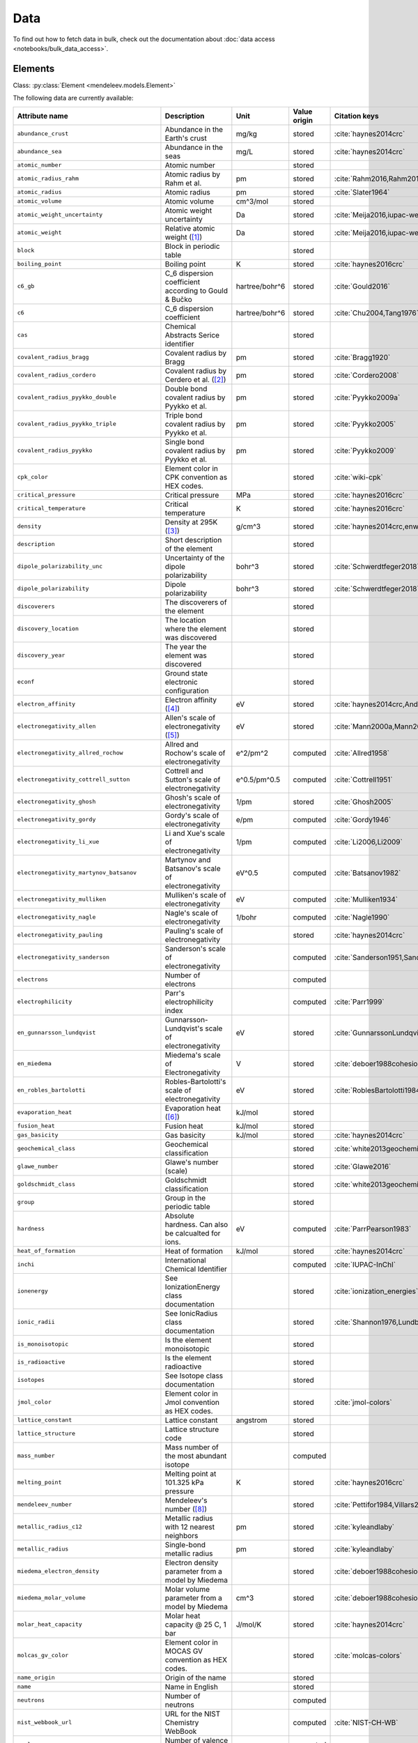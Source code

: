.. _data:

****
Data
****

To find out how to fetch data in bulk, check out the documentation about
:doc:`data access <notebooks/bulk_data_access>`.

Elements
========

Class: :py:class:`Element <mendeleev.models.Element>`

The following data are currently available:

+-----------------------------------------------+--------------------------------------------------------------------------------------------------------------------------------------------------------------------------------------------------------------------------------------------------------------------------------------------------+----------------+--------------+------------------------------------------------------+
| Attribute name                                | Description                                                                                                                                                                                                                                                                                      | Unit           | Value origin | Citation keys                                        |
+===============================================+==================================================================================================================================================================================================================================================================================================+================+==============+======================================================+
| ``abundance_crust``                           | Abundance in the Earth's crust                                                                                                                                                                                                                                                                   | mg/kg          | stored       | :cite:`haynes2014crc`                                |
+-----------------------------------------------+--------------------------------------------------------------------------------------------------------------------------------------------------------------------------------------------------------------------------------------------------------------------------------------------------+----------------+--------------+------------------------------------------------------+
| ``abundance_sea``                             | Abundance in the seas                                                                                                                                                                                                                                                                            | mg/L           | stored       | :cite:`haynes2014crc`                                |
+-----------------------------------------------+--------------------------------------------------------------------------------------------------------------------------------------------------------------------------------------------------------------------------------------------------------------------------------------------------+----------------+--------------+------------------------------------------------------+
| ``atomic_number``                             | Atomic number                                                                                                                                                                                                                                                                                    |                | stored       |                                                      |
+-----------------------------------------------+--------------------------------------------------------------------------------------------------------------------------------------------------------------------------------------------------------------------------------------------------------------------------------------------------+----------------+--------------+------------------------------------------------------+
| ``atomic_radius_rahm``                        | Atomic radius by Rahm et al.                                                                                                                                                                                                                                                                     | pm             | stored       | :cite:`Rahm2016,Rahm2017`                            |
+-----------------------------------------------+--------------------------------------------------------------------------------------------------------------------------------------------------------------------------------------------------------------------------------------------------------------------------------------------------+----------------+--------------+------------------------------------------------------+
| ``atomic_radius``                             | Atomic radius                                                                                                                                                                                                                                                                                    | pm             | stored       | :cite:`Slater1964`                                   |
+-----------------------------------------------+--------------------------------------------------------------------------------------------------------------------------------------------------------------------------------------------------------------------------------------------------------------------------------------------------+----------------+--------------+------------------------------------------------------+
| ``atomic_volume``                             | Atomic volume                                                                                                                                                                                                                                                                                    | cm^3/mol       | stored       |                                                      |
+-----------------------------------------------+--------------------------------------------------------------------------------------------------------------------------------------------------------------------------------------------------------------------------------------------------------------------------------------------------+----------------+--------------+------------------------------------------------------+
| ``atomic_weight_uncertainty``                 | Atomic weight uncertainty                                                                                                                                                                                                                                                                        | Da             | stored       | :cite:`Meija2016,iupac-weights`                      |
+-----------------------------------------------+--------------------------------------------------------------------------------------------------------------------------------------------------------------------------------------------------------------------------------------------------------------------------------------------------+----------------+--------------+------------------------------------------------------+
| ``atomic_weight``                             | Relative atomic weight ([#f_atomic_weight]_)                                                                                                                                                                                                                                                     | Da             | stored       | :cite:`Meija2016,iupac-weights`                      |
+-----------------------------------------------+--------------------------------------------------------------------------------------------------------------------------------------------------------------------------------------------------------------------------------------------------------------------------------------------------+----------------+--------------+------------------------------------------------------+
| ``block``                                     | Block in periodic table                                                                                                                                                                                                                                                                          |                | stored       |                                                      |
+-----------------------------------------------+--------------------------------------------------------------------------------------------------------------------------------------------------------------------------------------------------------------------------------------------------------------------------------------------------+----------------+--------------+------------------------------------------------------+
| ``boiling_point``                             | Boiling point                                                                                                                                                                                                                                                                                    | K              | stored       | :cite:`haynes2016crc`                                |
+-----------------------------------------------+--------------------------------------------------------------------------------------------------------------------------------------------------------------------------------------------------------------------------------------------------------------------------------------------------+----------------+--------------+------------------------------------------------------+
| ``c6_gb``                                     | C_6 dispersion coefficient according to Gould & Bučko                                                                                                                                                                                                                                            | hartree/bohr^6 | stored       | :cite:`Gould2016`                                    |
+-----------------------------------------------+--------------------------------------------------------------------------------------------------------------------------------------------------------------------------------------------------------------------------------------------------------------------------------------------------+----------------+--------------+------------------------------------------------------+
| ``c6``                                        | C_6 dispersion coefficient                                                                                                                                                                                                                                                                       | hartree/bohr^6 | stored       | :cite:`Chu2004,Tang1976`                             |
+-----------------------------------------------+--------------------------------------------------------------------------------------------------------------------------------------------------------------------------------------------------------------------------------------------------------------------------------------------------+----------------+--------------+------------------------------------------------------+
| ``cas``                                       | Chemical Abstracts Serice identifier                                                                                                                                                                                                                                                             |                | stored       |                                                      |
+-----------------------------------------------+--------------------------------------------------------------------------------------------------------------------------------------------------------------------------------------------------------------------------------------------------------------------------------------------------+----------------+--------------+------------------------------------------------------+
| ``covalent_radius_bragg``                     | Covalent radius by Bragg                                                                                                                                                                                                                                                                         | pm             | stored       | :cite:`Bragg1920`                                    |
+-----------------------------------------------+--------------------------------------------------------------------------------------------------------------------------------------------------------------------------------------------------------------------------------------------------------------------------------------------------+----------------+--------------+------------------------------------------------------+
| ``covalent_radius_cordero``                   | Covalent radius by Cerdero et al. ([#f_covalent_radius_cordero]_)                                                                                                                                                                                                                                | pm             | stored       | :cite:`Cordero2008`                                  |
+-----------------------------------------------+--------------------------------------------------------------------------------------------------------------------------------------------------------------------------------------------------------------------------------------------------------------------------------------------------+----------------+--------------+------------------------------------------------------+
| ``covalent_radius_pyykko_double``             | Double bond covalent radius by Pyykko et al.                                                                                                                                                                                                                                                     | pm             | stored       | :cite:`Pyykko2009a`                                  |
+-----------------------------------------------+--------------------------------------------------------------------------------------------------------------------------------------------------------------------------------------------------------------------------------------------------------------------------------------------------+----------------+--------------+------------------------------------------------------+
| ``covalent_radius_pyykko_triple``             | Triple bond covalent radius by Pyykko et al.                                                                                                                                                                                                                                                     | pm             | stored       | :cite:`Pyykko2005`                                   |
+-----------------------------------------------+--------------------------------------------------------------------------------------------------------------------------------------------------------------------------------------------------------------------------------------------------------------------------------------------------+----------------+--------------+------------------------------------------------------+
| ``covalent_radius_pyykko``                    | Single bond covalent radius by Pyykko et al.                                                                                                                                                                                                                                                     | pm             | stored       | :cite:`Pyykko2009`                                   |
+-----------------------------------------------+--------------------------------------------------------------------------------------------------------------------------------------------------------------------------------------------------------------------------------------------------------------------------------------------------+----------------+--------------+------------------------------------------------------+
| ``cpk_color``                                 | Element color in CPK convention as HEX codes.                                                                                                                                                                                                                                                    |                | stored       | :cite:`wiki-cpk`                                     |
+-----------------------------------------------+--------------------------------------------------------------------------------------------------------------------------------------------------------------------------------------------------------------------------------------------------------------------------------------------------+----------------+--------------+------------------------------------------------------+
| ``critical_pressure``                         | Critical pressure                                                                                                                                                                                                                                                                                | MPa            | stored       | :cite:`haynes2016crc`                                |
+-----------------------------------------------+--------------------------------------------------------------------------------------------------------------------------------------------------------------------------------------------------------------------------------------------------------------------------------------------------+----------------+--------------+------------------------------------------------------+
| ``critical_temperature``                      | Critical temperature                                                                                                                                                                                                                                                                             | K              | stored       | :cite:`haynes2016crc`                                |
+-----------------------------------------------+--------------------------------------------------------------------------------------------------------------------------------------------------------------------------------------------------------------------------------------------------------------------------------------------------+----------------+--------------+------------------------------------------------------+
| ``density``                                   | Density at 295K ([#f_density]_)                                                                                                                                                                                                                                                                  | g/cm^3         | stored       | :cite:`haynes2014crc,enwiki:1039678864`              |
+-----------------------------------------------+--------------------------------------------------------------------------------------------------------------------------------------------------------------------------------------------------------------------------------------------------------------------------------------------------+----------------+--------------+------------------------------------------------------+
| ``description``                               | Short description of the element                                                                                                                                                                                                                                                                 |                | stored       |                                                      |
+-----------------------------------------------+--------------------------------------------------------------------------------------------------------------------------------------------------------------------------------------------------------------------------------------------------------------------------------------------------+----------------+--------------+------------------------------------------------------+
| ``dipole_polarizability_unc``                 | Uncertainty of the dipole polarizability                                                                                                                                                                                                                                                         | bohr^3         | stored       | :cite:`Schwerdtfeger2018`                            |
+-----------------------------------------------+--------------------------------------------------------------------------------------------------------------------------------------------------------------------------------------------------------------------------------------------------------------------------------------------------+----------------+--------------+------------------------------------------------------+
| ``dipole_polarizability``                     | Dipole polarizability                                                                                                                                                                                                                                                                            | bohr^3         | stored       | :cite:`Schwerdtfeger2018`                            |
+-----------------------------------------------+--------------------------------------------------------------------------------------------------------------------------------------------------------------------------------------------------------------------------------------------------------------------------------------------------+----------------+--------------+------------------------------------------------------+
| ``discoverers``                               | The discoverers of the element                                                                                                                                                                                                                                                                   |                | stored       |                                                      |
+-----------------------------------------------+--------------------------------------------------------------------------------------------------------------------------------------------------------------------------------------------------------------------------------------------------------------------------------------------------+----------------+--------------+------------------------------------------------------+
| ``discovery_location``                        | The location where the element was discovered                                                                                                                                                                                                                                                    |                | stored       |                                                      |
+-----------------------------------------------+--------------------------------------------------------------------------------------------------------------------------------------------------------------------------------------------------------------------------------------------------------------------------------------------------+----------------+--------------+------------------------------------------------------+
| ``discovery_year``                            | The year the element was discovered                                                                                                                                                                                                                                                              |                | stored       |                                                      |
+-----------------------------------------------+--------------------------------------------------------------------------------------------------------------------------------------------------------------------------------------------------------------------------------------------------------------------------------------------------+----------------+--------------+------------------------------------------------------+
| ``econf``                                     | Ground state electronic configuration                                                                                                                                                                                                                                                            |                | stored       |                                                      |
+-----------------------------------------------+--------------------------------------------------------------------------------------------------------------------------------------------------------------------------------------------------------------------------------------------------------------------------------------------------+----------------+--------------+------------------------------------------------------+
| ``electron_affinity``                         | Electron affinity ([#f_electron_affinity]_)                                                                                                                                                                                                                                                      | eV             | stored       | :cite:`haynes2014crc,Andersen2004`                   |
+-----------------------------------------------+--------------------------------------------------------------------------------------------------------------------------------------------------------------------------------------------------------------------------------------------------------------------------------------------------+----------------+--------------+------------------------------------------------------+
| ``electronegativity_allen``                   | Allen's scale of electronegativity ([#f_electronegativity_allen]_)                                                                                                                                                                                                                               | eV             | stored       | :cite:`Mann2000a,Mann2000`                           |
+-----------------------------------------------+--------------------------------------------------------------------------------------------------------------------------------------------------------------------------------------------------------------------------------------------------------------------------------------------------+----------------+--------------+------------------------------------------------------+
| ``electronegativity_allred_rochow``           | Allred and Rochow's scale of electronegativity                                                                                                                                                                                                                                                   | e^2/pm^2       | computed     | :cite:`Allred1958`                                   |
+-----------------------------------------------+--------------------------------------------------------------------------------------------------------------------------------------------------------------------------------------------------------------------------------------------------------------------------------------------------+----------------+--------------+------------------------------------------------------+
| ``electronegativity_cottrell_sutton``         | Cottrell and Sutton's scale of electronegativity                                                                                                                                                                                                                                                 | e^0.5/pm^0.5   | computed     | :cite:`Cottrell1951`                                 |
+-----------------------------------------------+--------------------------------------------------------------------------------------------------------------------------------------------------------------------------------------------------------------------------------------------------------------------------------------------------+----------------+--------------+------------------------------------------------------+
| ``electronegativity_ghosh``                   | Ghosh's scale of electronegativity                                                                                                                                                                                                                                                               | 1/pm           | stored       | :cite:`Ghosh2005`                                    |
+-----------------------------------------------+--------------------------------------------------------------------------------------------------------------------------------------------------------------------------------------------------------------------------------------------------------------------------------------------------+----------------+--------------+------------------------------------------------------+
| ``electronegativity_gordy``                   | Gordy's scale of electronegativity                                                                                                                                                                                                                                                               | e/pm           | computed     | :cite:`Gordy1946`                                    |
+-----------------------------------------------+--------------------------------------------------------------------------------------------------------------------------------------------------------------------------------------------------------------------------------------------------------------------------------------------------+----------------+--------------+------------------------------------------------------+
| ``electronegativity_li_xue``                  | Li and Xue's scale of electronegativity                                                                                                                                                                                                                                                          | 1/pm           | computed     | :cite:`Li2006,Li2009`                                |
+-----------------------------------------------+--------------------------------------------------------------------------------------------------------------------------------------------------------------------------------------------------------------------------------------------------------------------------------------------------+----------------+--------------+------------------------------------------------------+
| ``electronegativity_martynov_batsanov``       | Martynov and Batsanov's scale of electronegativity                                                                                                                                                                                                                                               | eV^0.5         | computed     | :cite:`Batsanov1982`                                 |
+-----------------------------------------------+--------------------------------------------------------------------------------------------------------------------------------------------------------------------------------------------------------------------------------------------------------------------------------------------------+----------------+--------------+------------------------------------------------------+
| ``electronegativity_mulliken``                | Mulliken's scale of electronegativity                                                                                                                                                                                                                                                            | eV             | computed     | :cite:`Mulliken1934`                                 |
+-----------------------------------------------+--------------------------------------------------------------------------------------------------------------------------------------------------------------------------------------------------------------------------------------------------------------------------------------------------+----------------+--------------+------------------------------------------------------+
| ``electronegativity_nagle``                   | Nagle's scale of electronegativity                                                                                                                                                                                                                                                               | 1/bohr         | computed     | :cite:`Nagle1990`                                    |
+-----------------------------------------------+--------------------------------------------------------------------------------------------------------------------------------------------------------------------------------------------------------------------------------------------------------------------------------------------------+----------------+--------------+------------------------------------------------------+
| ``electronegativity_pauling``                 | Pauling's scale of electronegativity                                                                                                                                                                                                                                                             |                | stored       | :cite:`haynes2014crc`                                |
+-----------------------------------------------+--------------------------------------------------------------------------------------------------------------------------------------------------------------------------------------------------------------------------------------------------------------------------------------------------+----------------+--------------+------------------------------------------------------+
| ``electronegativity_sanderson``               | Sanderson's scale of electronegativity                                                                                                                                                                                                                                                           |                | computed     | :cite:`Sanderson1951,Sanderson1952`                  |
+-----------------------------------------------+--------------------------------------------------------------------------------------------------------------------------------------------------------------------------------------------------------------------------------------------------------------------------------------------------+----------------+--------------+------------------------------------------------------+
| ``electrons``                                 | Number of electrons                                                                                                                                                                                                                                                                              |                | computed     |                                                      |
+-----------------------------------------------+--------------------------------------------------------------------------------------------------------------------------------------------------------------------------------------------------------------------------------------------------------------------------------------------------+----------------+--------------+------------------------------------------------------+
| ``electrophilicity``                          | Parr's electrophilicity index                                                                                                                                                                                                                                                                    |                | computed     | :cite:`Parr1999`                                     |
+-----------------------------------------------+--------------------------------------------------------------------------------------------------------------------------------------------------------------------------------------------------------------------------------------------------------------------------------------------------+----------------+--------------+------------------------------------------------------+
| ``en_gunnarsson_lundqvist``                   | Gunnarsson-Lundqvist's scale of electronegativity                                                                                                                                                                                                                                                | eV             | stored       | :cite:`GunnarssonLundqvist1979,RoblesBartolotti1984` |
+-----------------------------------------------+--------------------------------------------------------------------------------------------------------------------------------------------------------------------------------------------------------------------------------------------------------------------------------------------------+----------------+--------------+------------------------------------------------------+
| ``en_miedema``                                | Miedema's scale of Electronegativity                                                                                                                                                                                                                                                             | V              | stored       | :cite:`deboer1988cohesion,ZHANG201658`               |
+-----------------------------------------------+--------------------------------------------------------------------------------------------------------------------------------------------------------------------------------------------------------------------------------------------------------------------------------------------------+----------------+--------------+------------------------------------------------------+
| ``en_robles_bartolotti``                      | Robles-Bartolotti's scale of electronegativity                                                                                                                                                                                                                                                   | eV             | stored       | :cite:`RoblesBartolotti1984`                         |
+-----------------------------------------------+--------------------------------------------------------------------------------------------------------------------------------------------------------------------------------------------------------------------------------------------------------------------------------------------------+----------------+--------------+------------------------------------------------------+
| ``evaporation_heat``                          | Evaporation heat ([#f_evaporation_heat]_)                                                                                                                                                                                                                                                        | kJ/mol         | stored       |                                                      |
+-----------------------------------------------+--------------------------------------------------------------------------------------------------------------------------------------------------------------------------------------------------------------------------------------------------------------------------------------------------+----------------+--------------+------------------------------------------------------+
| ``fusion_heat``                               | Fusion heat                                                                                                                                                                                                                                                                                      | kJ/mol         | stored       |                                                      |
+-----------------------------------------------+--------------------------------------------------------------------------------------------------------------------------------------------------------------------------------------------------------------------------------------------------------------------------------------------------+----------------+--------------+------------------------------------------------------+
| ``gas_basicity``                              | Gas basicity                                                                                                                                                                                                                                                                                     | kJ/mol         | stored       | :cite:`haynes2014crc`                                |
+-----------------------------------------------+--------------------------------------------------------------------------------------------------------------------------------------------------------------------------------------------------------------------------------------------------------------------------------------------------+----------------+--------------+------------------------------------------------------+
| ``geochemical_class``                         | Geochemical classification                                                                                                                                                                                                                                                                       |                | stored       | :cite:`white2013geochemistry`                        |
+-----------------------------------------------+--------------------------------------------------------------------------------------------------------------------------------------------------------------------------------------------------------------------------------------------------------------------------------------------------+----------------+--------------+------------------------------------------------------+
| ``glawe_number``                              | Glawe's number (scale)                                                                                                                                                                                                                                                                           |                | stored       | :cite:`Glawe2016`                                    |
+-----------------------------------------------+--------------------------------------------------------------------------------------------------------------------------------------------------------------------------------------------------------------------------------------------------------------------------------------------------+----------------+--------------+------------------------------------------------------+
| ``goldschmidt_class``                         | Goldschmidt classification                                                                                                                                                                                                                                                                       |                | stored       | :cite:`white2013geochemistry,wiki-goldschmidt`       |
+-----------------------------------------------+--------------------------------------------------------------------------------------------------------------------------------------------------------------------------------------------------------------------------------------------------------------------------------------------------+----------------+--------------+------------------------------------------------------+
| ``group``                                     | Group in the periodic table                                                                                                                                                                                                                                                                      |                | stored       |                                                      |
+-----------------------------------------------+--------------------------------------------------------------------------------------------------------------------------------------------------------------------------------------------------------------------------------------------------------------------------------------------------+----------------+--------------+------------------------------------------------------+
| ``hardness``                                  | Absolute hardness. Can also be calcualted for ions.                                                                                                                                                                                                                                              | eV             | computed     | :cite:`ParrPearson1983`                              |
+-----------------------------------------------+--------------------------------------------------------------------------------------------------------------------------------------------------------------------------------------------------------------------------------------------------------------------------------------------------+----------------+--------------+------------------------------------------------------+
| ``heat_of_formation``                         | Heat of formation                                                                                                                                                                                                                                                                                | kJ/mol         | stored       | :cite:`haynes2014crc`                                |
+-----------------------------------------------+--------------------------------------------------------------------------------------------------------------------------------------------------------------------------------------------------------------------------------------------------------------------------------------------------+----------------+--------------+------------------------------------------------------+
| ``inchi``                                     | International Chemical Identifier                                                                                                                                                                                                                                                                |                | computed     | :cite:`IUPAC-InChI`                                  |
+-----------------------------------------------+--------------------------------------------------------------------------------------------------------------------------------------------------------------------------------------------------------------------------------------------------------------------------------------------------+----------------+--------------+------------------------------------------------------+
| ``ionenergy``                                 | See IonizationEnergy class documentation                                                                                                                                                                                                                                                         |                | stored       | :cite:`ionization_energies`                          |
+-----------------------------------------------+--------------------------------------------------------------------------------------------------------------------------------------------------------------------------------------------------------------------------------------------------------------------------------------------------+----------------+--------------+------------------------------------------------------+
| ``ionic_radii``                               | See IonicRadius class documentation                                                                                                                                                                                                                                                              |                | stored       | :cite:`Shannon1976,Lundberg2016`                     |
+-----------------------------------------------+--------------------------------------------------------------------------------------------------------------------------------------------------------------------------------------------------------------------------------------------------------------------------------------------------+----------------+--------------+------------------------------------------------------+
| ``is_monoisotopic``                           | Is the element monoisotopic                                                                                                                                                                                                                                                                      |                | stored       |                                                      |
+-----------------------------------------------+--------------------------------------------------------------------------------------------------------------------------------------------------------------------------------------------------------------------------------------------------------------------------------------------------+----------------+--------------+------------------------------------------------------+
| ``is_radioactive``                            | Is the element radioactive                                                                                                                                                                                                                                                                       |                | stored       |                                                      |
+-----------------------------------------------+--------------------------------------------------------------------------------------------------------------------------------------------------------------------------------------------------------------------------------------------------------------------------------------------------+----------------+--------------+------------------------------------------------------+
| ``isotopes``                                  | See Isotope class documentation                                                                                                                                                                                                                                                                  |                | stored       |                                                      |
+-----------------------------------------------+--------------------------------------------------------------------------------------------------------------------------------------------------------------------------------------------------------------------------------------------------------------------------------------------------+----------------+--------------+------------------------------------------------------+
| ``jmol_color``                                | Element color in Jmol convention as HEX codes.                                                                                                                                                                                                                                                   |                | stored       | :cite:`jmol-colors`                                  |
+-----------------------------------------------+--------------------------------------------------------------------------------------------------------------------------------------------------------------------------------------------------------------------------------------------------------------------------------------------------+----------------+--------------+------------------------------------------------------+
| ``lattice_constant``                          | Lattice constant                                                                                                                                                                                                                                                                                 | angstrom       | stored       |                                                      |
+-----------------------------------------------+--------------------------------------------------------------------------------------------------------------------------------------------------------------------------------------------------------------------------------------------------------------------------------------------------+----------------+--------------+------------------------------------------------------+
| ``lattice_structure``                         | Lattice structure code                                                                                                                                                                                                                                                                           |                | stored       |                                                      |
+-----------------------------------------------+--------------------------------------------------------------------------------------------------------------------------------------------------------------------------------------------------------------------------------------------------------------------------------------------------+----------------+--------------+------------------------------------------------------+
| ``mass_number``                               | Mass number of the most abundant isotope                                                                                                                                                                                                                                                         |                | computed     |                                                      |
+-----------------------------------------------+--------------------------------------------------------------------------------------------------------------------------------------------------------------------------------------------------------------------------------------------------------------------------------------------------+----------------+--------------+------------------------------------------------------+
| ``melting_point``                             | Melting point at 101.325 kPa pressure                                                                                                                                                                                                                                                            | K              | stored       | :cite:`haynes2016crc`                                |
+-----------------------------------------------+--------------------------------------------------------------------------------------------------------------------------------------------------------------------------------------------------------------------------------------------------------------------------------------------------+----------------+--------------+------------------------------------------------------+
| ``mendeleev_number``                          | Mendeleev's number ([#f_mendeleev_number]_)                                                                                                                                                                                                                                                      |                | stored       | :cite:`Pettifor1984,Villars2004`                     |
+-----------------------------------------------+--------------------------------------------------------------------------------------------------------------------------------------------------------------------------------------------------------------------------------------------------------------------------------------------------+----------------+--------------+------------------------------------------------------+
| ``metallic_radius_c12``                       | Metallic radius with 12 nearest neighbors                                                                                                                                                                                                                                                        | pm             | stored       | :cite:`kyleandlaby`                                  |
+-----------------------------------------------+--------------------------------------------------------------------------------------------------------------------------------------------------------------------------------------------------------------------------------------------------------------------------------------------------+----------------+--------------+------------------------------------------------------+
| ``metallic_radius``                           | Single-bond metallic radius                                                                                                                                                                                                                                                                      | pm             | stored       | :cite:`kyleandlaby`                                  |
+-----------------------------------------------+--------------------------------------------------------------------------------------------------------------------------------------------------------------------------------------------------------------------------------------------------------------------------------------------------+----------------+--------------+------------------------------------------------------+
| ``miedema_electron_density``                  | Electron density parameter from a model by Miedema                                                                                                                                                                                                                                               |                | stored       | :cite:`deboer1988cohesion,ZHANG201658`               |
+-----------------------------------------------+--------------------------------------------------------------------------------------------------------------------------------------------------------------------------------------------------------------------------------------------------------------------------------------------------+----------------+--------------+------------------------------------------------------+
| ``miedema_molar_volume``                      | Molar volume parameter from a model by Miedema                                                                                                                                                                                                                                                   | cm^3           | stored       | :cite:`deboer1988cohesion,ZHANG201658`               |
+-----------------------------------------------+--------------------------------------------------------------------------------------------------------------------------------------------------------------------------------------------------------------------------------------------------------------------------------------------------+----------------+--------------+------------------------------------------------------+
| ``molar_heat_capacity``                       | Molar heat capacity @ 25 C, 1 bar                                                                                                                                                                                                                                                                | J/mol/K        | stored       | :cite:`haynes2014crc`                                |
+-----------------------------------------------+--------------------------------------------------------------------------------------------------------------------------------------------------------------------------------------------------------------------------------------------------------------------------------------------------+----------------+--------------+------------------------------------------------------+
| ``molcas_gv_color``                           | Element color in MOCAS GV convention as HEX codes.                                                                                                                                                                                                                                               |                | stored       | :cite:`molcas-colors`                                |
+-----------------------------------------------+--------------------------------------------------------------------------------------------------------------------------------------------------------------------------------------------------------------------------------------------------------------------------------------------------+----------------+--------------+------------------------------------------------------+
| ``name_origin``                               | Origin of the name                                                                                                                                                                                                                                                                               |                | stored       |                                                      |
+-----------------------------------------------+--------------------------------------------------------------------------------------------------------------------------------------------------------------------------------------------------------------------------------------------------------------------------------------------------+----------------+--------------+------------------------------------------------------+
| ``name``                                      | Name in English                                                                                                                                                                                                                                                                                  |                | stored       |                                                      |
+-----------------------------------------------+--------------------------------------------------------------------------------------------------------------------------------------------------------------------------------------------------------------------------------------------------------------------------------------------------+----------------+--------------+------------------------------------------------------+
| ``neutrons``                                  | Number of neutrons                                                                                                                                                                                                                                                                               |                | computed     |                                                      |
+-----------------------------------------------+--------------------------------------------------------------------------------------------------------------------------------------------------------------------------------------------------------------------------------------------------------------------------------------------------+----------------+--------------+------------------------------------------------------+
| ``nist_webbook_url``                          | URL for the NIST Chemistry WebBook                                                                                                                                                                                                                                                               |                | computed     | :cite:`NIST-CH-WB`                                   |
+-----------------------------------------------+--------------------------------------------------------------------------------------------------------------------------------------------------------------------------------------------------------------------------------------------------------------------------------------------------+----------------+--------------+------------------------------------------------------+
| ``nvalence``                                  | Number of valence electrons                                                                                                                                                                                                                                                                      |                | computed     |                                                      |
+-----------------------------------------------+--------------------------------------------------------------------------------------------------------------------------------------------------------------------------------------------------------------------------------------------------------------------------------------------------+----------------+--------------+------------------------------------------------------+
| ``oxides``                                    | Possible oxides based on oxidation numbers                                                                                                                                                                                                                                                       |                | computed     |                                                      |
+-----------------------------------------------+--------------------------------------------------------------------------------------------------------------------------------------------------------------------------------------------------------------------------------------------------------------------------------------------------+----------------+--------------+------------------------------------------------------+
| ``oxistates``                                 | See OxidationState class documentation                                                                                                                                                                                                                                                           |                | stored       | :cite:`enwiki:1102394064`                            |
+-----------------------------------------------+--------------------------------------------------------------------------------------------------------------------------------------------------------------------------------------------------------------------------------------------------------------------------------------------------+----------------+--------------+------------------------------------------------------+
| ``period``                                    | Period in periodic table                                                                                                                                                                                                                                                                         |                | stored       |                                                      |
+-----------------------------------------------+--------------------------------------------------------------------------------------------------------------------------------------------------------------------------------------------------------------------------------------------------------------------------------------------------+----------------+--------------+------------------------------------------------------+
| ``pettifor_number``                           | Pettifor scale                                                                                                                                                                                                                                                                                   |                | stored       | :cite:`Pettifor1984`                                 |
+-----------------------------------------------+--------------------------------------------------------------------------------------------------------------------------------------------------------------------------------------------------------------------------------------------------------------------------------------------------+----------------+--------------+------------------------------------------------------+
| ``political_stability_of_top_producer``       | A percentile rank for the political stability of the top producing country, derived from World Bank governance indicators.                                                                                                                                                                       |                | stored       | :cite:`RSC_periodic_table`                           |
+-----------------------------------------------+--------------------------------------------------------------------------------------------------------------------------------------------------------------------------------------------------------------------------------------------------------------------------------------------------+----------------+--------------+------------------------------------------------------+
| ``political_stability_of_top_reserve_holder`` | A percentile rank for the political stability of the country with the largest reserves, derived from World Bank governance indicators.                                                                                                                                                           |                | stored       | :cite:`RSC_periodic_table`                           |
+-----------------------------------------------+--------------------------------------------------------------------------------------------------------------------------------------------------------------------------------------------------------------------------------------------------------------------------------------------------+----------------+--------------+------------------------------------------------------+
| ``price_per_kg``                              | Price per kg in USD ([#f_price_per_kg]_)                                                                                                                                                                                                                                                         | USD/kg         | stored       | :cite:`enwiki:1262554464`                            |
+-----------------------------------------------+--------------------------------------------------------------------------------------------------------------------------------------------------------------------------------------------------------------------------------------------------------------------------------------------------+----------------+--------------+------------------------------------------------------+
| ``production_concentration``                  | The percentage of an element produced in the top producing country. The higher the value, the larger risk there is to supply.                                                                                                                                                                    | %              | stored       | :cite:`RSC_periodic_table`                           |
+-----------------------------------------------+--------------------------------------------------------------------------------------------------------------------------------------------------------------------------------------------------------------------------------------------------------------------------------------------------+----------------+--------------+------------------------------------------------------+
| ``proton_affinity``                           | Proton affinity                                                                                                                                                                                                                                                                                  | kJ/mol         | stored       | :cite:`haynes2014crc`                                |
+-----------------------------------------------+--------------------------------------------------------------------------------------------------------------------------------------------------------------------------------------------------------------------------------------------------------------------------------------------------+----------------+--------------+------------------------------------------------------+
| ``protons``                                   | Number of protons                                                                                                                                                                                                                                                                                |                | computed     |                                                      |
+-----------------------------------------------+--------------------------------------------------------------------------------------------------------------------------------------------------------------------------------------------------------------------------------------------------------------------------------------------------+----------------+--------------+------------------------------------------------------+
| ``recycling_rate``                            | The percentage of a commodity which is recycled. A higher recycling rate may reduce risk to supply.                                                                                                                                                                                              | %              | stored       | :cite:`RSC_periodic_table`                           |
+-----------------------------------------------+--------------------------------------------------------------------------------------------------------------------------------------------------------------------------------------------------------------------------------------------------------------------------------------------------+----------------+--------------+------------------------------------------------------+
| ``relative_supply_risk``                      | An integrated supply risk index from 1 (very low risk) to 10 (very high risk). This is calculated by combining the scores for crustal abundance, reserve distribution, production concentration, substitutability, recycling rate and political stability scores.                                |                | stored       | :cite:`RSC_periodic_table`                           |
+-----------------------------------------------+--------------------------------------------------------------------------------------------------------------------------------------------------------------------------------------------------------------------------------------------------------------------------------------------------+----------------+--------------+------------------------------------------------------+
| ``reserve_distribution``                      | The percentage of the world reserves located in the country with the largest reserves. The higher the value, the larger risk there is to supply.                                                                                                                                                 | %              | stored       | :cite:`RSC_periodic_table`                           |
+-----------------------------------------------+--------------------------------------------------------------------------------------------------------------------------------------------------------------------------------------------------------------------------------------------------------------------------------------------------+----------------+--------------+------------------------------------------------------+
| ``sconst``                                    | See ScreeningConstant class documentation ([#f_sconst]_)                                                                                                                                                                                                                                         |                | stored       | :cite:`Clementi1963,Clementi1967`                    |
+-----------------------------------------------+--------------------------------------------------------------------------------------------------------------------------------------------------------------------------------------------------------------------------------------------------------------------------------------------------+----------------+--------------+------------------------------------------------------+
| ``series``                                    | Series in the periodic table                                                                                                                                                                                                                                                                     |                | stored       |                                                      |
+-----------------------------------------------+--------------------------------------------------------------------------------------------------------------------------------------------------------------------------------------------------------------------------------------------------------------------------------------------------+----------------+--------------+------------------------------------------------------+
| ``softness``                                  | Absolute softness. Can also be calculated for ions.                                                                                                                                                                                                                                              | 1/eV           | computed     |                                                      |
+-----------------------------------------------+--------------------------------------------------------------------------------------------------------------------------------------------------------------------------------------------------------------------------------------------------------------------------------------------------+----------------+--------------+------------------------------------------------------+
| ``sources``                                   | Sources of the element                                                                                                                                                                                                                                                                           |                | stored       |                                                      |
+-----------------------------------------------+--------------------------------------------------------------------------------------------------------------------------------------------------------------------------------------------------------------------------------------------------------------------------------------------------+----------------+--------------+------------------------------------------------------+
| ``specific_heat_capacity``                    | Specific heat capacity @ 25 C, 1 bar                                                                                                                                                                                                                                                             | J/g/K          | stored       | :cite:`haynes2014crc`                                |
+-----------------------------------------------+--------------------------------------------------------------------------------------------------------------------------------------------------------------------------------------------------------------------------------------------------------------------------------------------------+----------------+--------------+------------------------------------------------------+
| ``substitutability``                          | The availability of suitable substitutes for a given commodity. High = substitution not possible or very difficult. Medium = substitution is possible but there may be an economic and/or performance impact Low = substitution is possible with little or no economic and/or performance impact |                | stored       | :cite:`RSC_periodic_table`                           |
+-----------------------------------------------+--------------------------------------------------------------------------------------------------------------------------------------------------------------------------------------------------------------------------------------------------------------------------------------------------+----------------+--------------+------------------------------------------------------+
| ``symbol``                                    | Chemical symbol                                                                                                                                                                                                                                                                                  |                | stored       |                                                      |
+-----------------------------------------------+--------------------------------------------------------------------------------------------------------------------------------------------------------------------------------------------------------------------------------------------------------------------------------------------------+----------------+--------------+------------------------------------------------------+
| ``thermal_conductivity``                      | Thermal conductivity @25 C                                                                                                                                                                                                                                                                       | W/m/K          | stored       |                                                      |
+-----------------------------------------------+--------------------------------------------------------------------------------------------------------------------------------------------------------------------------------------------------------------------------------------------------------------------------------------------------+----------------+--------------+------------------------------------------------------+
| ``top_3_producers``                           | Top 3 countries or regions that produce the element.                                                                                                                                                                                                                                             |                | stored       | :cite:`RSC_periodic_table`                           |
+-----------------------------------------------+--------------------------------------------------------------------------------------------------------------------------------------------------------------------------------------------------------------------------------------------------------------------------------------------------+----------------+--------------+------------------------------------------------------+
| ``top_3_reserve_holders``                     | Top 3 countries or regions that hold reserves the element.                                                                                                                                                                                                                                       |                | stored       | :cite:`RSC_periodic_table`                           |
+-----------------------------------------------+--------------------------------------------------------------------------------------------------------------------------------------------------------------------------------------------------------------------------------------------------------------------------------------------------+----------------+--------------+------------------------------------------------------+
| ``triple_point_pressure``                     | Presseure of the triple point                                                                                                                                                                                                                                                                    | kPa            | stored       | :cite:`haynes2016crc`                                |
+-----------------------------------------------+--------------------------------------------------------------------------------------------------------------------------------------------------------------------------------------------------------------------------------------------------------------------------------------------------+----------------+--------------+------------------------------------------------------+
| ``triple_point_temperature``                  | Temperature of the triple point                                                                                                                                                                                                                                                                  | K              | stored       | :cite:`haynes2016crc`                                |
+-----------------------------------------------+--------------------------------------------------------------------------------------------------------------------------------------------------------------------------------------------------------------------------------------------------------------------------------------------------+----------------+--------------+------------------------------------------------------+
| ``uses``                                      | Main applications of the element                                                                                                                                                                                                                                                                 |                | stored       |                                                      |
+-----------------------------------------------+--------------------------------------------------------------------------------------------------------------------------------------------------------------------------------------------------------------------------------------------------------------------------------------------------+----------------+--------------+------------------------------------------------------+
| ``vdw_radius_alvarez``                        | Van der Waals radius according to Alvarez ([#f_vdw_radius_alvarez]_)                                                                                                                                                                                                                             | pm             | stored       | :cite:`Alvarez2013,Vogt2014`                         |
+-----------------------------------------------+--------------------------------------------------------------------------------------------------------------------------------------------------------------------------------------------------------------------------------------------------------------------------------------------------+----------------+--------------+------------------------------------------------------+
| ``vdw_radius_batsanov``                       | Van der Waals radius according to Batsanov                                                                                                                                                                                                                                                       | pm             | stored       | :cite:`Batsanov2001`                                 |
+-----------------------------------------------+--------------------------------------------------------------------------------------------------------------------------------------------------------------------------------------------------------------------------------------------------------------------------------------------------+----------------+--------------+------------------------------------------------------+
| ``vdw_radius_bondi``                          | Van der Waals radius according to Bondi                                                                                                                                                                                                                                                          | pm             | stored       | :cite:`Bondi1964`                                    |
+-----------------------------------------------+--------------------------------------------------------------------------------------------------------------------------------------------------------------------------------------------------------------------------------------------------------------------------------------------------+----------------+--------------+------------------------------------------------------+
| ``vdw_radius_dreiding``                       | Van der Waals radius from the DREIDING FF                                                                                                                                                                                                                                                        | pm             | stored       | :cite:`Mayo1990`                                     |
+-----------------------------------------------+--------------------------------------------------------------------------------------------------------------------------------------------------------------------------------------------------------------------------------------------------------------------------------------------------+----------------+--------------+------------------------------------------------------+
| ``vdw_radius_mm3``                            | Van der Waals radius from the MM3 FF                                                                                                                                                                                                                                                             | pm             | stored       | :cite:`Allinger1994`                                 |
+-----------------------------------------------+--------------------------------------------------------------------------------------------------------------------------------------------------------------------------------------------------------------------------------------------------------------------------------------------------+----------------+--------------+------------------------------------------------------+
| ``vdw_radius_rt``                             | Van der Waals radius according to Rowland and Taylor                                                                                                                                                                                                                                             | pm             | stored       | :cite:`Rowland1996`                                  |
+-----------------------------------------------+--------------------------------------------------------------------------------------------------------------------------------------------------------------------------------------------------------------------------------------------------------------------------------------------------+----------------+--------------+------------------------------------------------------+
| ``vdw_radius_truhlar``                        | Van der Waals radius according to Truhlar                                                                                                                                                                                                                                                        | pm             | stored       | :cite:`Mantina2009`                                  |
+-----------------------------------------------+--------------------------------------------------------------------------------------------------------------------------------------------------------------------------------------------------------------------------------------------------------------------------------------------------+----------------+--------------+------------------------------------------------------+
| ``vdw_radius_uff``                            | Van der Waals radius from the UFF                                                                                                                                                                                                                                                                | pm             | stored       | :cite:`Rappe1992`                                    |
+-----------------------------------------------+--------------------------------------------------------------------------------------------------------------------------------------------------------------------------------------------------------------------------------------------------------------------------------------------------+----------------+--------------+------------------------------------------------------+
| ``vdw_radius``                                | Van der Waals radius                                                                                                                                                                                                                                                                             | pm             | stored       | :cite:`haynes2014crc`                                |
+-----------------------------------------------+--------------------------------------------------------------------------------------------------------------------------------------------------------------------------------------------------------------------------------------------------------------------------------------------------+----------------+--------------+------------------------------------------------------+
| ``zeff``                                      | Effective nuclear charge                                                                                                                                                                                                                                                                         |                | computed     |                                                      |
+-----------------------------------------------+--------------------------------------------------------------------------------------------------------------------------------------------------------------------------------------------------------------------------------------------------------------------------------------------------+----------------+--------------+------------------------------------------------------+

Isotopes
========

Class: :py:class:`Isotope <mendeleev.models.Isotope>`

+-----------------------------------+-------------------------------------------------------------+----------+--------------+----------------------+
| Attribute name                    | Description                                                 | Unit     | Value origin | Citation keys        |
+===================================+=============================================================+==========+==============+======================+
| ``abundance_uncertainty``         | Uncertainty of relative abundance                           |          | stored       | :cite:`Kondev2021`   |
+-----------------------------------+-------------------------------------------------------------+----------+--------------+----------------------+
| ``abundance``                     | Relative Abundance                                          |          | stored       | :cite:`Kondev2021`   |
+-----------------------------------+-------------------------------------------------------------+----------+--------------+----------------------+
| ``atomic_number``                 | Atomic number                                               |          | stored       |                      |
+-----------------------------------+-------------------------------------------------------------+----------+--------------+----------------------+
| ``decay_modes``                   | Decay modes with intensities                                |          | stored       | :cite:`Kondev2021`   |
+-----------------------------------+-------------------------------------------------------------+----------+--------------+----------------------+
| ``discovery_year``                | Year the isotope was discovered                             |          | stored       | :cite:`Kondev2021`   |
+-----------------------------------+-------------------------------------------------------------+----------+--------------+----------------------+
| ``g_factor_uncertainty``          | Uncertainty of the nuclear g-factor                         |          | stored       | :cite:`Stone2014`    |
+-----------------------------------+-------------------------------------------------------------+----------+--------------+----------------------+
| ``g_factor``                      | Nuclear g-factor                                            |          | stored       | :cite:`Stone2014`    |
+-----------------------------------+-------------------------------------------------------------+----------+--------------+----------------------+
| ``half_life_uncertainty``         | Uncertainty of the half life                                |          | stored       | :cite:`Kondev2021`   |
+-----------------------------------+-------------------------------------------------------------+----------+--------------+----------------------+
| ``half_life_unit``                | Unit in which the half life is given ([#f_half_life_unit]_) |          | stored       | :cite:`Kondev2021`   |
+-----------------------------------+-------------------------------------------------------------+----------+--------------+----------------------+
| ``half_life``                     | Half life of the isotope                                    |          | stored       | :cite:`Kondev2021`   |
+-----------------------------------+-------------------------------------------------------------+----------+--------------+----------------------+
| ``is_radioactive``                | Is the isotope radioactive                                  |          | stored       | :cite:`iupac-masses` |
+-----------------------------------+-------------------------------------------------------------+----------+--------------+----------------------+
| ``mass_number``                   | Mass number of the isotope                                  |          | stored       | :cite:`iupac-masses` |
+-----------------------------------+-------------------------------------------------------------+----------+--------------+----------------------+
| ``mass_uncertainty``              | Uncertainty of the atomic mass                              | Da       | stored       | :cite:`iupac-masses` |
+-----------------------------------+-------------------------------------------------------------+----------+--------------+----------------------+
| ``mass``                          | Atomic mass                                                 | Da       | stored       | :cite:`iupac-masses` |
+-----------------------------------+-------------------------------------------------------------+----------+--------------+----------------------+
| ``parity``                        | Parity, if present, it can be either `+` or `-`             |          | stored       | :cite:`Kondev2021`   |
+-----------------------------------+-------------------------------------------------------------+----------+--------------+----------------------+
| ``quadrupole_moment_uncertainty`` | Nuclear electric quadrupole moment                          | 100 fm^2 | stored       | :cite:`Stone2013`    |
+-----------------------------------+-------------------------------------------------------------+----------+--------------+----------------------+
| ``quadrupole_moment``             | Nuclear electric quadrupole moment                          | 100 fm^2 | stored       | :cite:`Stone2013`    |
+-----------------------------------+-------------------------------------------------------------+----------+--------------+----------------------+
| ``spin``                          | Nuclear spin quantum number                                 |          | stored       | :cite:`Kondev2021`   |
+-----------------------------------+-------------------------------------------------------------+----------+--------------+----------------------+

Isotope Decay Modes
===================

Class: :py:class:`IsotopeDecayMode <mendeleev.models.IsotopeDecayMode>`

+-----------------------------------+---------------------------------------------------------------------------------+------+--------------+--------------------+
| Attribute name                    | Description                                                                     | Unit | Value origin | Citation keys      |
+===================================+=================================================================================+======+==============+====================+
| ``intensity``                     | Intensity of the decay mode                                                     |      | stored       | :cite:`Kondev2021` |
+-----------------------------------+---------------------------------------------------------------------------------+------+--------------+--------------------+
| ``is_allowed_not_observed``       | If `True` decay mode is energetically allowed, but not experimentally observed  |      | stored       | :cite:`Kondev2021` |
+-----------------------------------+---------------------------------------------------------------------------------+------+--------------+--------------------+
| ``is_observed_intensity_unknown`` | If `True` decay mode is observed, but its intensity is not experimentally known |      | stored       | :cite:`Kondev2021` |
+-----------------------------------+---------------------------------------------------------------------------------+------+--------------+--------------------+
| ``isotope_id``                    | ID of the isotope, links to the `isotopes` table.                               |      | stored       | :cite:`Kondev2021` |
+-----------------------------------+---------------------------------------------------------------------------------+------+--------------+--------------------+
| ``mode``                          | ASCII symbol of the decay mode                                                  |      | stored       | :cite:`Kondev2021` |
+-----------------------------------+---------------------------------------------------------------------------------+------+--------------+--------------------+
| ``relation``                      | Uncertainty of relative abundance                                               |      | stored       | :cite:`Kondev2021` |
+-----------------------------------+---------------------------------------------------------------------------------+------+--------------+--------------------+

The different modes in the table are stores as ASCII representations
for compatibility. The table below provides explanations of the symbols.

+---------+----------------------------+------------------------------------------------------------+
| ASCII   | Unicode                    | Description                                                |
+=========+============================+============================================================+
| A       | :math:`\alpha`             | :math:`\alpha` emission                                    |
+---------+----------------------------+------------------------------------------------------------+
| p       | p                          | proton emission                                            |
+---------+----------------------------+------------------------------------------------------------+
| 2p      | 2p                         | 2-proton emission                                          |
+---------+----------------------------+------------------------------------------------------------+
| n       | n                          | neutron emission                                           |
+---------+----------------------------+------------------------------------------------------------+
| 2n      | 2n                         | 2-neutron emission                                         |
+---------+----------------------------+------------------------------------------------------------+
| EC      | :math:`\epsilon`           | electron capture                                           |
+---------+----------------------------+------------------------------------------------------------+
| e+      | :math:`e^{+}`              | positron emission                                          |
+---------+----------------------------+------------------------------------------------------------+
| B+      | :math:`\beta^{+}`          | :math:`\beta^{+}` decay (:math:`\beta^{+}=\epsilon+e^{+}`) |
+---------+----------------------------+------------------------------------------------------------+
| B-      | :math:`\beta^{-}`          | :math:`\beta^{-}` decay                                    |
+---------+----------------------------+------------------------------------------------------------+
| 2B-     | 2\ :math:`\beta^{-}`       | double :math:`\beta^{-}` decay                             |
+---------+----------------------------+------------------------------------------------------------+
| 2B+     | 2\ :math:`\beta^{+}`       | double :math:`\beta^{+}` decay                             |
+---------+----------------------------+------------------------------------------------------------+
| B-n     | :math:`\beta^{-}` n        | :math:`\beta^{-}`-delayed neutron emission                 |
+---------+----------------------------+------------------------------------------------------------+
| B-2n    | :math:`\beta^{-}` 2n       | :math:`\beta^{-}`-delayed 2-neutron emission               |
+---------+----------------------------+------------------------------------------------------------+
| B-3n    | :math:`\beta^{-}` 3n       | :math:`\beta^{-}`-delayed 3-neutron emission               |
+---------+----------------------------+------------------------------------------------------------+
| B+p     | :math:`\beta^{+}` p        | :math:`\beta^{+}`-delayed proton emission                  |
+---------+----------------------------+------------------------------------------------------------+
| B+2p    | :math:`\beta^{+}` 2p       | :math:`\beta^{+}`-delayed 2-proton emission                |
+---------+----------------------------+------------------------------------------------------------+
| B+3p    | :math:`\beta^{+}` 3p       | :math:`\beta^{+}`-delayed 3-proton emission                |
+---------+----------------------------+------------------------------------------------------------+
| B-A     | :math:`\beta^{-}\alpha`    | :math:`\beta^{-}`-delayed :math:`\alpha` emission          |
+---------+----------------------------+------------------------------------------------------------+
| B+A     | :math:`\beta^{+}\alpha`    | :math:`\beta^{+}`-delayed :math:`\alpha` emission          |
+---------+----------------------------+------------------------------------------------------------+
| B-d     | :math:`\beta^{-}` d        | :math:`\beta^{-}`-delayed deuteron emission                |
+---------+----------------------------+------------------------------------------------------------+
| B-t     | :math:`\beta^{-}` t        | :math:`\beta^{-}`-delayed triton emission                  |
+---------+----------------------------+------------------------------------------------------------+
| IT      | IT                         | internal transition                                        |
+---------+----------------------------+------------------------------------------------------------+
| SF      | SF                         | spontaneous fission                                        |
+---------+----------------------------+------------------------------------------------------------+
| B+SF    | :math:`\beta^{+}` SF       | :math:`\beta^{+}`-delayed fission                          |
+---------+----------------------------+------------------------------------------------------------+
| B-SF    | :math:`\beta^{-}` SF       | :math:`\beta^{-}`-delayed fission                          |
+---------+----------------------------+------------------------------------------------------------+
| 24Ne    | 24Ne                       | heavy cluster emission                                     |
+---------+----------------------------+------------------------------------------------------------+

Atomic Scattering Factors
=========================

Class: :py:class:`ScatteringFactor <mendeleev.models.ScatteringFactor>`

+-------------------+----------------------------------------------+------+--------------+-------------------------------------------------+
| Attribute name    | Description                                  | Unit | Value origin | Citation keys                                   |
+===================+==============================================+======+==============+=================================================+
| ``atomic_number`` | Atomic number                                |      | stored       | :cite:`atomic_scattering_factors,henke1993xray` |
+-------------------+----------------------------------------------+------+--------------+-------------------------------------------------+
| ``energy``        | Energy of the incident photon ([#f_energy]_) | eV   | stored       | :cite:`atomic_scattering_factors,henke1993xray` |
+-------------------+----------------------------------------------+------+--------------+-------------------------------------------------+
| ``f1``            | Scattering factor f1 ([#f_f1]_)              |      | stored       | :cite:`atomic_scattering_factors,henke1993xray` |
+-------------------+----------------------------------------------+------+--------------+-------------------------------------------------+
| ``f2``            | Scattering factor f2 ([#f_f2]_)              |      | stored       | :cite:`atomic_scattering_factors,henke1993xray` |
+-------------------+----------------------------------------------+------+--------------+-------------------------------------------------+

Ionization Energies
===================

Class: :py:class:`IonizationEnergy <mendeleev.models.IonizationEnergy>`

+---------------------------+-------------------------------------------------------------------------+------+--------------+---------------+
| Attribute name            | Description                                                             | Unit | Value origin | Citation keys |
+===========================+=========================================================================+======+==============+===============+
| ``atomic_number``         | Atomic number of the element                                            |      | stored       |               |
+---------------------------+-------------------------------------------------------------------------+------+--------------+---------------+
| ``ground_configuration``  | Ground state electronic configuration                                   |      | stored       |               |
+---------------------------+-------------------------------------------------------------------------+------+--------------+---------------+
| ``ground_level``          | Term symbol and *J* value for the largest component in the ground level |      | stored       |               |
+---------------------------+-------------------------------------------------------------------------+------+--------------+---------------+
| ``ground_shells``         | Ground state shells                                                     |      | stored       |               |
+---------------------------+-------------------------------------------------------------------------+------+--------------+---------------+
| ``ion_charge``            | Charge of the ion (degree of ionization relative to neutral atom)       |      | stored       |               |
+---------------------------+-------------------------------------------------------------------------+------+--------------+---------------+
| ``ionization_energy``     | Ionization energy in eV                                                 | eV   | stored       |               |
+---------------------------+-------------------------------------------------------------------------+------+--------------+---------------+
| ``ionized_level``         | Configuration, term, and *J* value of the next ionized state            |      | stored       |               |
+---------------------------+-------------------------------------------------------------------------+------+--------------+---------------+
| ``is_semi_empirical``     | Flag for semi-empirical determination of the ionization energy          |      | stored       |               |
+---------------------------+-------------------------------------------------------------------------+------+--------------+---------------+
| ``is_theoretical``        | Flag for theoretical determination of the ionization energy             |      | stored       |               |
+---------------------------+-------------------------------------------------------------------------+------+--------------+---------------+
| ``isoelectonic_sequence`` | Isoelectronic sequence of the species                                   |      | stored       |               |
+---------------------------+-------------------------------------------------------------------------+------+--------------+---------------+
| ``references``            | References related to the ionization energies                           |      | stored       |               |
+---------------------------+-------------------------------------------------------------------------+------+--------------+---------------+
| ``species_name``          | Name of the species                                                     |      | stored       |               |
+---------------------------+-------------------------------------------------------------------------+------+--------------+---------------+
| ``uncertainty``           | Uncertainty in the ionization energy measurement                        | eV   | stored       |               |
+---------------------------+-------------------------------------------------------------------------+------+--------------+---------------+

Ionic Radii
===========

Class: :py:class:`IonicRadius <mendeleev.models.IonicRadius>`

+--------------------+-----------------------------------------+------+--------------+----------------------------------+
| Attribute name     | Description                             | Unit | Value origin | Citation keys                    |
+====================+=========================================+======+==============+==================================+
| ``atomic_number``  | Atomic number                           |      | stored       | :cite:`Shannon1976`              |
+--------------------+-----------------------------------------+------+--------------+----------------------------------+
| ``charge``         | Charge of the ion                       |      | stored       | :cite:`Shannon1976,Lundberg2016` |
+--------------------+-----------------------------------------+------+--------------+----------------------------------+
| ``coordination``   | Type of coordination                    |      | stored       | :cite:`Shannon1976,Lundberg2016` |
+--------------------+-----------------------------------------+------+--------------+----------------------------------+
| ``crystal_radius`` | Crystal radius                          | pm   | stored       | :cite:`Shannon1976,Lundberg2016` |
+--------------------+-----------------------------------------+------+--------------+----------------------------------+
| ``econf``          | Electronic configuration of the ion     |      | stored       | :cite:`Shannon1976,Lundberg2016` |
+--------------------+-----------------------------------------+------+--------------+----------------------------------+
| ``ionic_radius``   | Ionic radius                            | pm   | stored       | :cite:`Shannon1976,Lundberg2016` |
+--------------------+-----------------------------------------+------+--------------+----------------------------------+
| ``most_reliable``  | Most reliable value (see reference)     |      | stored       | :cite:`Shannon1976`              |
+--------------------+-----------------------------------------+------+--------------+----------------------------------+
| ``origin``         | Source of the data                      |      | stored       | :cite:`Shannon1976`              |
+--------------------+-----------------------------------------+------+--------------+----------------------------------+
| ``spin``           | Spin state: HS: high spin, LS: low spin |      | stored       | :cite:`Shannon1976,Lundberg2016` |
+--------------------+-----------------------------------------+------+--------------+----------------------------------+

Notes
-----

**Ionic radii for Actinoid (III) ions**

Ionic radii values for 3\ :sup:`+` Actinoids were with coordination number 9 were taken
from :cite:`Lundberg2016`. In addition, ``crystal_radius`` values were computed
by adding 14 pm to the ``ionic_radius`` values according to :cite:`Shannon1976`.

Oxidation States
================

Class: :py:class:`OxidationState <mendeleev.models.OxidationState>`

+---------------------+--------------------------------------------------------------------------+------+--------------+---------------------------+
| Attribute name      | Description                                                              | Unit | Value origin | Citation keys             |
+=====================+==========================================================================+======+==============+===========================+
| ``atomic_number``   | Atomic number                                                            |      | stored       | :cite:`enwiki:1102394064` |
+---------------------+--------------------------------------------------------------------------+------+--------------+---------------------------+
| ``category``        | Either `main` or `extended` flag to indicate the type of oxidation state |      | stored       | :cite:`enwiki:1102394064` |
+---------------------+--------------------------------------------------------------------------+------+--------------+---------------------------+
| ``oxidation_state`` | Oxidation state                                                          |      | stored       | :cite:`enwiki:1102394064` |
+---------------------+--------------------------------------------------------------------------+------+--------------+---------------------------+

Phase Transitions
=================

Class: :py:class:`PhaseTransition <mendeleev.models.PhaseTransition>`

+------------------------------+----------------------------------------------------------------------------------------------------------------------------------+------+--------------+-----------------------+
| Attribute name               | Description                                                                                                                      | Unit | Value origin | Citation keys         |
+==============================+==================================================================================================================================+======+==============+=======================+
| ``allotrope``                | Allotrope name                                                                                                                   |      | stored       | :cite:`haynes2016crc` |
+------------------------------+----------------------------------------------------------------------------------------------------------------------------------+------+--------------+-----------------------+
| ``atomic_number``            | Atomic number                                                                                                                    |      | stored       |                       |
+------------------------------+----------------------------------------------------------------------------------------------------------------------------------+------+--------------+-----------------------+
| ``boiling_point``            | Boiling point                                                                                                                    | K    | stored       | :cite:`haynes2016crc` |
+------------------------------+----------------------------------------------------------------------------------------------------------------------------------+------+--------------+-----------------------+
| ``critical_pressure``        | Critical pressure                                                                                                                | MPa  | stored       | :cite:`haynes2016crc` |
+------------------------------+----------------------------------------------------------------------------------------------------------------------------------+------+--------------+-----------------------+
| ``critical_temperature``     | Critical temperature                                                                                                             | K    | stored       | :cite:`haynes2016crc` |
+------------------------------+----------------------------------------------------------------------------------------------------------------------------------+------+--------------+-----------------------+
| ``is_sublimation_point``     | Indicates that boiling_point marks a sublimation point, where the vapor pressure of the solid phase reaches 101.325 kPa          |      | stored       | :cite:`haynes2016crc` |
+------------------------------+----------------------------------------------------------------------------------------------------------------------------------+------+--------------+-----------------------+
| ``is_transition``            | Indicates that melting_point marks the temperature of the transition to the crystalline form immediately below that entry        |      | stored       | :cite:`haynes2016crc` |
+------------------------------+----------------------------------------------------------------------------------------------------------------------------------+------+--------------+-----------------------+
| ``melting_point``            | Melting point at 101.325 kPa pressure ([#f_melting_point]_)                                                                      | K    | stored       | :cite:`haynes2016crc` |
+------------------------------+----------------------------------------------------------------------------------------------------------------------------------+------+--------------+-----------------------+
| ``triple_point_pressure``    | Pressure in kPa of the triple point                                                                                              | kPa  | stored       | :cite:`haynes2016crc` |
+------------------------------+----------------------------------------------------------------------------------------------------------------------------------+------+--------------+-----------------------+
| ``triple_point_temperature`` | Temperature in K of the triple point                                                                                             | K    | stored       | :cite:`haynes2016crc` |
+------------------------------+----------------------------------------------------------------------------------------------------------------------------------+------+--------------+-----------------------+

Screening Constants
===================

Class: :py:class:`ScreeningConstant <mendeleev.models.ScreeningConstant>`

+-------------------+--------------------------------+------+--------------+-----------------------------------+
| Attribute name    | Description                    | Unit | Value origin | Citation keys                     |
+===================+================================+======+==============+===================================+
| ``atomic_number`` | Atomic number                  |      | stored       | :cite:`Clementi1963,Clementi1967` |
+-------------------+--------------------------------+------+--------------+-----------------------------------+
| ``n``             | Principal quantum number       |      | stored       | :cite:`Clementi1963,Clementi1967` |
+-------------------+--------------------------------+------+--------------+-----------------------------------+
| ``s``             | Subshell label, (s, p, d, ...) |      | stored       | :cite:`Clementi1963,Clementi1967` |
+-------------------+--------------------------------+------+--------------+-----------------------------------+
| ``screening``     | Screening constant             |      | stored       | :cite:`Clementi1963,Clementi1967` |
+-------------------+--------------------------------+------+--------------+-----------------------------------+

.. rubric:: Data Footnotes

.. [#f_atomic_weight] **atomic_weight**

   Atomic weights and their uncertainties were retrieved mainly from ref. :cite:`iupac-weights`. For elements whose values were given as ranges the *conventional atomic weights* from Table 3 in ref. :cite:`Meija2016` were taken. For radioactive elements the standard approach was adopted where the weight is taken as the mass number of the most stable isotope. The data was obtained from `CIAAW page on radioactive elements <http://www.ciaaw.org/radioactive-elements.htm>`_. In cases where two isotopes were specified the one with the smaller standard deviation was chosen. In case of Tc and Pm relative weights of their isotopes were used, for Tc isotope 98, and for Pm isotope 145 were taken from `CIAAW <http://www.ciaaw.org/atomic-masses.htm>`_.

.. [#f_covalent_radius_cordero] **covalent_radius_cordero**

   In order to have a more homogeneous data for covalent radii taken from ref. :cite:`Cordero2008` the values for 3 different valences for C, also the low and high spin values for Mn, Fe Co, were respectively averaged.

.. [#f_density] **density**

   Density values for solids and liquids are always in units of grams per cubic centimeter and can be assumed to refer to temperatures near room temperature unless otherwise stated. Values for gases are the calculated ideal gas densities at 25°C and 101.325 kPa. 

   Original values for gasses are converted from g/L to g/cm\ :sup:`3`.

   For elements where several allotropes exist, the density corresponding to the most abundant are reported (for full list refer to :cite:`haynes2014crc`), namely:

   - Antimony (gray)
   - Berkelium (α form)
   - Carbon (graphite)
   - Phosphorus (white)
   - Selenium (gray)
   - Sulfur (rhombic)
   - Tin (white)

   For elements where experimental data is not available, theoretical estimates taken from :cite:`enwiki:1039678864` are used, namely for:

   - Astatine
   - Francium
   - Einsteinium
   - Fermium
   - Mendelevium
   - Nobelium
   - Lawrencium
   - Rutherfordium
   - Dubnium
   - Seaborgium
   - Bohrium
   - Hassium
   - Meitnerium
   - Darmstadtium
   - Roentgenium
   - Copernicium
   - Nihonium
   - Flerovium
   - Moscovium
   - Livermorium
   - Tennessine
   - Oganesson

.. [#f_electron_affinity] **electron_affinity**

   Electron affinities were taken from :cite:`haynes2014crc` for the elements for which the data was available. For He, Be, N, Ar and Xe affinities were taken from :cite:`Andersen2004` where they were specified for metastable ions and therefore the values are negative.
   
   Updates

   - Electron affinity of niobium was taken from :cite:`Luo2016`.
   - Electron affinity of cobalt was taken from :cite:`Chen2016a`.
   - Electron affinity of lead was taken from :cite:`Chen2016`.

.. [#f_electronegativity_allen] **electronegativity_allen**

   The values of configurational energies from refs. :cite:`Mann2000a` and :cite:`Mann2000` were taken as reported in eV without converting to Pauling units.

.. [#f_evaporation_heat] **evaporation_heat**

   - H: evaporation heat of H-H
   - F: evaporation heat of F-F
   - Cl: evaporation heat of Cl-Cl
   - Br: evaporation heat of Br-Br
   - I: evaporation heat of I-I

.. [#f_fusion_heat] **fusion_heat**

   - H: fusion heat of H-H
   - F: fusion heat of F-F
   - Cl: fusion heat of Cl-Cl
   - Br: fusion heat of Br-Br
   - I: fusion heat of I-I

.. [#f_mendeleev_number] **mendeleev_number**

   Mendeleev numbers were sourced from :cite:`Villars2004` but the range was extended to cover the whole periodic table following the prescription in the article of increasing the numbers going from top to bottom in each group and group by group from left to right in the periodic table.

.. [#f_vdw_radius_alvarez] **vdw_radius_alvarez**

   The bulk of the radii data was taken from Ref. :cite:`Alvarez2013`, but the radii for noble gasses were updated according to the values in Ref. :cite:`Vogt2014`.

.. [#f_sconst] **sconst**

   The screening constants were calculated according to the following formula

   .. math::

      \sigma_{n,l,m} = Z - n\cdot\zeta_{n,l,m}

   where :math:`n` is the principal quantum number, :math:`Z` is the atomic number,
   :math:`\sigma_{n,l,m}` is the screening constant, :math:`\zeta_{n,l,m}` is the
   optimized exponent from :cite:`Clementi1963,Clementi1967`.

   For elements Nb, Mo, Ru, Rh, Pd and Ag the exponent values corresponding to the
   ground state electronic configuration were taken (entries with superscript `a`
   in Table II in :cite:`Clementi1967`).

   For elements La, Pr, Nd and Pm two exponent were reported for 4f shell denoted
   4f and 4f' in :cite:`Clementi1967`. The value corresponding to 4f were used
   since according to the authors these are the dominant ones.

.. [#f_half_life_unit] **half_life_unit**

    1 year = 365.2422 days = 31 556 926 sec

.. [#f_energy] **energy**

   specific data references available at cited data source

.. [#f_f1] **f1**

   specific data references available at cited data source

.. [#f_f2] **f2**

   specific data references available at cited data source

.. [#f_melting_point] **melting_point**

   Melting points for carbon from the original source are not included since they are not at standard pressure

.. [#f_price_per_kg] **price_per_kg**

   In cases where a range was provided in the source, the lower value was used. In cases of multiple isotopes the lower priced isotope's price was used.

